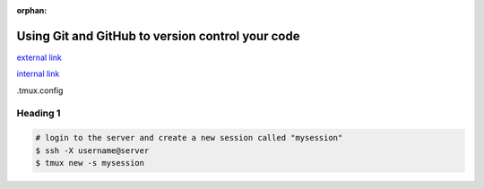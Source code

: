 :orphan:

=================================================
Using Git and GitHub to version control your code
=================================================

.. raw:: html

    <style> .blue {color:blue} </style>

.. role:: blue

`external link <http://man.openbsd.org/OpenBSD-current/man1/tmux.1>`_

`internal link <../06-01-tipsSplashPage.html>`_

:blue:`.tmux.config`

Heading 1
===============================

.. code-block:: bash

    # login to the server and create a new session called "mysession"
    $ ssh -X username@server
    $ tmux new -s mysession





